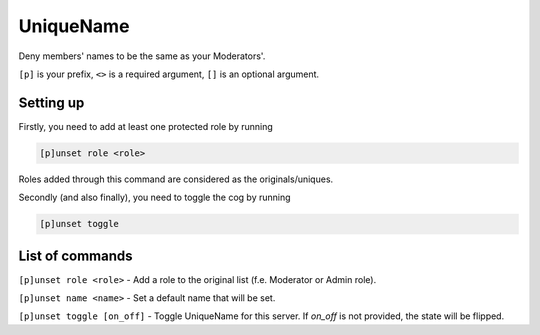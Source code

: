 ===============
UniqueName
===============

Deny members' names to be the same as your Moderators'.

``[p]`` is your prefix, ``<>`` is a required argument, ``[]`` is an optional argument.

------------
Setting up
------------

Firstly, you need to add at least one protected role by running

.. code-block:: none

    [p]unset role <role>

Roles added through this command are considered as the originals/uniques.

Secondly (and also finally), you need to toggle the cog by running

.. code-block:: none

    [p]unset toggle

------------
List of commands
------------

``[p]unset role <role>`` - Add a role to the original list (f.e. Moderator or Admin role).

``[p]unset name <name>`` - Set a default name that will be set.

``[p]unset toggle [on_off]`` - Toggle UniqueName for this server. If `on_off` 
is not provided, the state will be flipped.